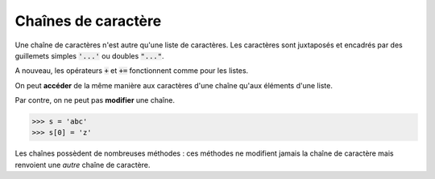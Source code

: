====================
Chaînes de caractère
====================

Une chaîne de caractères n'est autre qu'une liste de caractères. Les caractères sont juxtaposés et encadrés par des guillemets simples :code:`'...'` ou doubles :code:`"..."`.

.. runblock:: pycon

    >>> "abcdef" == 'abcdef'

.. todo:: Imbriquer guillemets simples et doubles

A nouveau, les opérateurs :code:`+` et :code:`+=` fonctionnent comme pour les listes.

.. runblock:: pycon

    >>> 'abc' + "def"
    >>> s = 'abc'
    >>> s += "def"

On peut **accéder** de la même manière aux caractères d'une chaîne qu'aux éléments d'une liste.

.. runblock:: pycon

    >>> ma_chaine = "Bonjour Python"
    >>> ma_chaine[3]
    >>> ma_chaine[2:]
    >>> ma_chaine[:5]
    >>> ma_chaine[-3]
    >>> ma_chaine[2:9:2]
    >>> ma_chaine[8:1:-3]

Par contre, on ne peut pas **modifier** une chaîne.

.. sourcecode:: ipython

    >>> s = 'abc'
    >>> s[0] = 'z'

.. runblock:: pycon

    >>> s = 'abc'
    >>> s[0] = 'z'


Les chaînes possèdent de nombreuses méthodes : ces méthodes ne modifient jamais la chaîne de caractère mais renvoient une *autre* chaîne de caractère.

.. runblock:: pycon

    >>> ma_chaine = 'Mon nom est Bond. James Bond.'
    >>> ma_chaine.replace('Bond', 'Toto')
    >>> ma_chaine
    >>> ma_chaine.upper()
    >>> ma_chaine

.. todo:: mettre méthode dans glossaire
